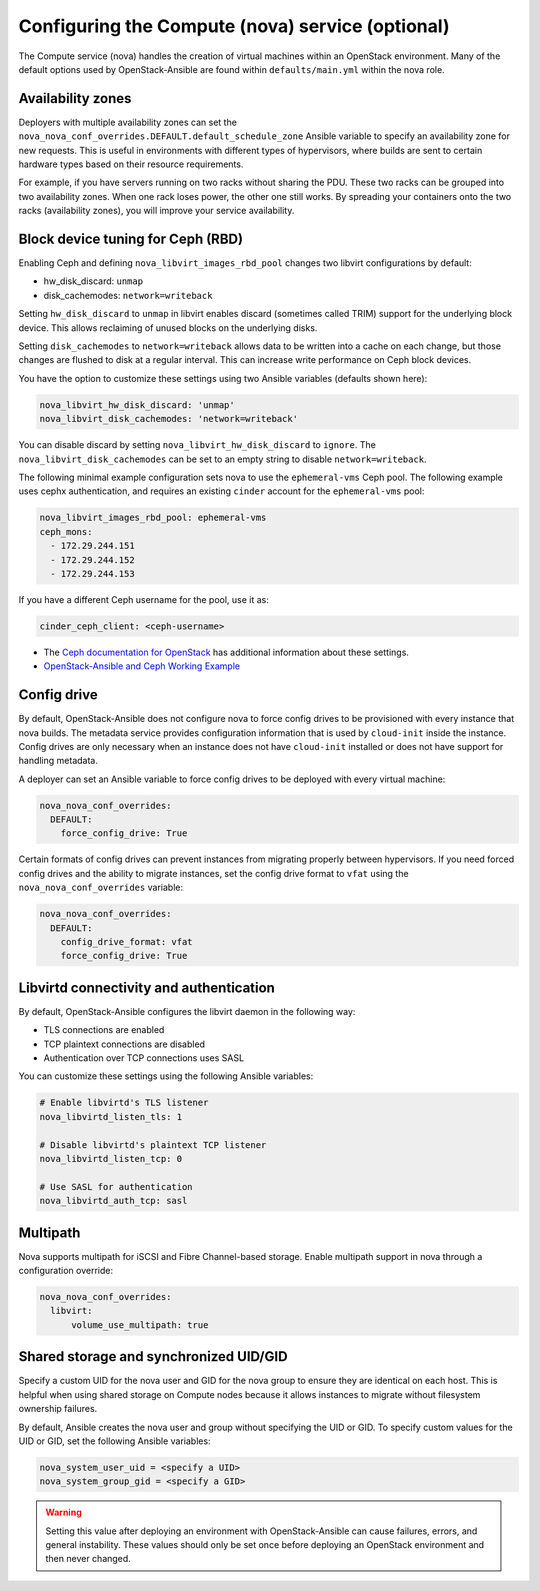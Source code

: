 =================================================
Configuring the Compute (nova) service (optional)
=================================================

The Compute service (nova) handles the creation of virtual machines within an
OpenStack environment. Many of the default options used by OpenStack-Ansible
are found within ``defaults/main.yml`` within the nova role.

Availability zones
~~~~~~~~~~~~~~~~~~

Deployers with multiple availability zones can set the
``nova_nova_conf_overrides.DEFAULT.default_schedule_zone`` Ansible
variable to specify an availability zone for new requests. This is useful
in environments with different types of hypervisors, where builds are sent
to certain hardware types based on their resource requirements.

For example, if you have servers running on two racks without sharing the PDU.
These two racks can be grouped into two availability zones.
When one rack loses power, the other one still works. By spreading
your containers onto the two racks (availability zones), you will
improve your service availability.

Block device tuning for Ceph (RBD)
~~~~~~~~~~~~~~~~~~~~~~~~~~~~~~~~~~

Enabling Ceph and defining ``nova_libvirt_images_rbd_pool`` changes two
libvirt configurations by default:

* hw_disk_discard: ``unmap``
* disk_cachemodes: ``network=writeback``

Setting ``hw_disk_discard`` to ``unmap`` in libvirt enables
discard (sometimes called TRIM) support for the underlying block device. This
allows reclaiming of unused blocks on the underlying disks.

Setting ``disk_cachemodes`` to ``network=writeback`` allows data to be written
into a cache on each change, but those changes are flushed to disk at a regular
interval. This can increase write performance on Ceph block devices.

You have the option to customize these settings using two Ansible
variables (defaults shown here):

.. code-block:: yaml

    nova_libvirt_hw_disk_discard: 'unmap'
    nova_libvirt_disk_cachemodes: 'network=writeback'

You can disable discard by setting ``nova_libvirt_hw_disk_discard`` to
``ignore``.  The ``nova_libvirt_disk_cachemodes`` can be set to an empty
string to disable ``network=writeback``.

The following minimal example configuration sets nova to use the
``ephemeral-vms`` Ceph pool. The following example uses cephx authentication,
and requires an existing ``cinder`` account for the ``ephemeral-vms`` pool:

.. code-block:: console

    nova_libvirt_images_rbd_pool: ephemeral-vms
    ceph_mons:
      - 172.29.244.151
      - 172.29.244.152
      - 172.29.244.153


If you have a different Ceph username for the pool, use it as:

.. code-block:: console

   cinder_ceph_client: <ceph-username>

* The `Ceph documentation for OpenStack`_ has additional information about
  these settings.
* `OpenStack-Ansible and Ceph Working Example`_


.. _Ceph documentation for OpenStack: http://docs.ceph.com/docs/master/rbd/rbd-openstack/
.. _OpenStack-Ansible and Ceph Working Example: https://www.openstackfaq.com/openstack-ansible-ceph/



Config drive
~~~~~~~~~~~~

By default, OpenStack-Ansible does not configure nova to force config drives
to be provisioned with every instance that nova builds. The metadata service
provides configuration information that is used by ``cloud-init`` inside the
instance. Config drives are only necessary when an instance does not have
``cloud-init`` installed or does not have support for handling metadata.

A deployer can set an Ansible variable to force config drives to be deployed
with every virtual machine:

.. code-block:: yaml

    nova_nova_conf_overrides:
      DEFAULT:
        force_config_drive: True

Certain formats of config drives can prevent instances from migrating properly
between hypervisors. If you need forced config drives and the ability
to migrate instances, set the config drive format to ``vfat`` using
the ``nova_nova_conf_overrides`` variable:

.. code-block:: yaml

    nova_nova_conf_overrides:
      DEFAULT:
        config_drive_format: vfat
        force_config_drive: True

Libvirtd connectivity and authentication
~~~~~~~~~~~~~~~~~~~~~~~~~~~~~~~~~~~~~~~~

By default, OpenStack-Ansible configures the libvirt daemon in the following
way:

* TLS connections are enabled
* TCP plaintext connections are disabled
* Authentication over TCP connections uses SASL

You can customize these settings using the following Ansible variables:

.. code-block:: yaml

    # Enable libvirtd's TLS listener
    nova_libvirtd_listen_tls: 1

    # Disable libvirtd's plaintext TCP listener
    nova_libvirtd_listen_tcp: 0

    # Use SASL for authentication
    nova_libvirtd_auth_tcp: sasl

Multipath
~~~~~~~~~

Nova supports multipath for iSCSI and Fibre Channel-based storage. Enable
multipath support in nova through a configuration override:

.. code-block:: yaml

    nova_nova_conf_overrides:
      libvirt:
          volume_use_multipath: true

Shared storage and synchronized UID/GID
~~~~~~~~~~~~~~~~~~~~~~~~~~~~~~~~~~~~~~~

Specify a custom UID for the nova user and GID for the nova group
to ensure they are identical on each host. This is helpful when using shared
storage on Compute nodes because it allows instances to migrate without
filesystem ownership failures.

By default, Ansible creates the nova user and group without specifying the
UID or GID. To specify custom values for the UID or GID, set the following
Ansible variables:

.. code-block:: yaml

    nova_system_user_uid = <specify a UID>
    nova_system_group_gid = <specify a GID>

.. warning::

   Setting this value after deploying an environment with
   OpenStack-Ansible can cause failures, errors, and general instability. These
   values should only be set once before deploying an OpenStack environment
   and then never changed.
